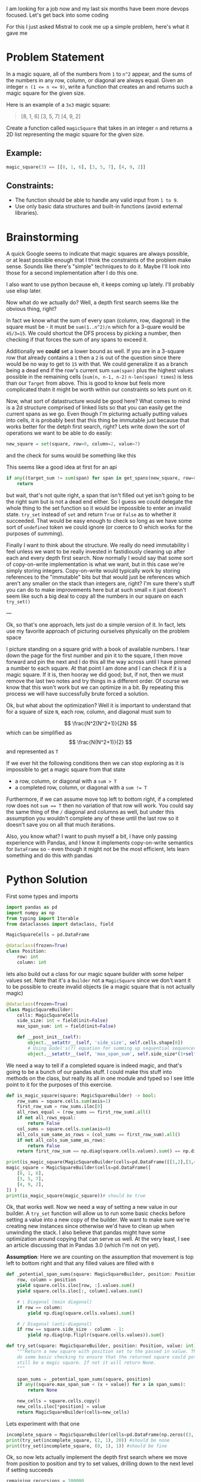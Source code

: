 I am looking for a job now and my last six months have been more devops focused. Let's get back into some coding

For this I just asked Mistral to cook me up a simple problem, here's what it gave me

* Problem Statement

In a magic square, all of the numbers from =1= to =n^2= appear, and the sums of the numbers in any row, column, or diagonal are always equal. Given an integer ~n (1 <= n <= 9)~, write a function that creates an
and returns such a magic square for the given size.

Here is an example of a =3x3= magic square:
#+begin_quote
[8, 1, 6]
[3, 5, 7]
[4, 9, 2]
#+end_quote


Create a function called =magicSquare= that takes in an integer =n= and returns a 2D list representing the magic square for the given size.

** Example:
#+begin_src python :eval no
magic_square(3) == [[8, 1, 6], [3, 5, 7], [4, 9, 2]]
#+end_src

** Constraints:
- The function should be able to handle any valid input from =1 to 9=.
- Use only basic data structures and built-in functions (avoid external libraries).


* Brainstorming
:PROPERTIES:
:header-args:python+: :eval no
:END:
A quick Google seems to indicate that magic squares are always possible, or at least possible enough that I think the constraints of the problem make sense. Sounds like there's "simple" techniques to do it. Maybe I'll look into those for a second implementation after I do this one.

I also want to use python because eh, it keeps coming up lately. I'll probably use elisp later.

Now what do we actually do? Well, a depth first search seems like the obvious thing, right?

In fact we know what the sum of every span (column, row, diagonal) in the square must be - it must be ~sum(1..n^2)/n~ which for a 3-quare would be ~45/3=15~. We could shortcut the DFS process by picking a number, then checking if that forces the sum of any spans to exceed it.

Additionally we *could* set a lower bound as well. If you are in a 3-square row that already contains a =1= then a =2= is out of the question since there would be no way to get to =15= with that. We could generalize it as a branch being a dead end if the row's current sum ~sum(span)~ plus the highest values possible in the remaining cells (~sum(n, n-1, n-2)~ ~n-len(span) times~) is less than our =Target= from above. This is good to know but feels more complicated thatn it might be worth within our constraints so lets punt on it.

Now, what sort of datastructure would be good here? What comes to mind is a 2d structure comprised of linked lists so that you can easily get the current spans as we go. Even though I'm picturing actually putting values into cells, it is probably best that this thing be immutable just because that works better for the detph first search, right? Lets write down the sort of operations we want to be able to do easily:

#+begin_src python
  new_square = set(square, row=0, column=2, value=7)
#+end_src
and the check for sums would be something like this

This seems like a good idea at first for an api
#+begin_src python
  if any((target_sum != sum(span) for span in get_spans(new_square, row=0, column=2))):
      return
#+end_src

but wait, that's not quite right, a span that isn't filled out yet isn't going to be the right sum but is not a dead end either. So I guess we could delegate the whole thing to the set function so it would be impossible to enter an invalid state. ~try_set~ instead of ~set~ and return ~True~ or ~False~ as to whether it succeeded. That would be easy enough to check so long as we have some sort of ~undefined~ token we could ignore (or coerce to 0 which works for the purposes of summing).

Finally I want to think about the structure. We really do need immutability I feel unless we want to be really invested in fastidiously cleaning up after each and every depth first search. Now normally I would say that some sort of copy-on-write implementation is what we want, but in this case we're simply storing integers. Copy-on-write would typically work by storing references to the "immutable" bits but that would just be references which aren't any smaller on the stack than integers are, right? I'm sure there's stuff you can do to make improvements here but at such small =n= it just doesn't seem like such a big deal to copy all the numbers in our square on each ~try_set()~

---

Ok, so that's one approach, lets just do a simple version of it. In fact, lets use my favorite approach of picturing ourselves physically on the problem space

I picture standing on a square grid with a book of available numbers. I tear down the page for the first number and pin it to the square, I then move forward and pin the next and I do this all the way across until I have pinned a number to each square. At that point I am done and I can check if it is a magic square. If it is, then hooray we did good; but, if not, then we must remove the last two notes and try things in a different order. Of course we know that this won't work but we can optimize in a bit. By repeating this process we will have successfully brute forced a solution.

Ok, but what about the optimization? Well it is important to understand that for a square of size =N=, each row, column, and diagonal must sum to

$$ \frac{N^2(N^2+1)}{2N} $$ which can be simplified as $$ \frac{N(N^2+1)}{2} $$ and represented as =T=

If we ever hit the following conditions then we can stop exploring as it is impossible to get a magic square from that state

- a row, column, or diagonal with a ~sum > T~
- a completed row, column, or diagonal with a ~sum != T~

Furthermore, if we can assume move top left to bottom right, if a completed row does not ~sum == T~ then no variation of that row will work. You could say the same thing of the ~/~ diagonal and columns as well, but under this assumption you wouldn't complete any of these until the last row so it doesn't save you on all that much iterations.

Also, you know what? I want to push myself a bit, I have only passing experience with Pandas, and I know it implements copy-on-write semantics for =DataFrame= so - even though it might not be the most efficient, lets learn something and do this with pandas


* Python Solution
:PROPERTIES:
:header-args:python+: :session magic-square-generation
:header-args:python+: :results silent
:END:

First some types and imports
#+begin_src python :tangle magic_square_generation.py
  import pandas as pd
  import numpy as np
  from typing import Iterable
  from dataclasses import dataclass, field

  MagicSquareCells = pd.DataFrame

  @dataclass(frozen=True)
  class Position:
      row: int
      column: int
#+end_src

lets also build out a class for our magic square builder with some helper values set. Note that it's a ~Builder~ not a ~MagicSquare~ since we don't want it to be possible to create invalid objects (ie a magic square that is not actually magic)
#+begin_src python :tangle magic_square_generation.py
  @dataclass(frozen=True)
  class MagicSquareBuilder:
      cells: MagicSquareCells
      side_size: int = field(init=False)
      max_span_sum: int = field(init=False)

      def __post_init__(self):
          object.__setattr__(self, 'side_size', self.cells.shape[0])
          # Using Godel's(?) equation for summing up sequential sequences / square_size
          object.__setattr__(self, 'max_span_sum', self.side_size*(1+self.side_size**2)/2)
#+end_src

We need a way to tell if a completed square is indeed magic, and that's going to be a bunch of our pandas stuff. I could make this stuff into methods on the class, but really its all in one module and typed so I see little point to it for the purposes of this exercise.

#+begin_src python :tangle magic_square_generation.py
  def is_magic_square(square: MagicSquareBuilder) -> bool:
      row_sums = square.cells.sum(axis=1)
      first_row_sum = row_sums.iloc[0]
      all_rows_equal = (row_sums == first_row_sum).all()
      if not all_rows_equal:
          return False
      col_sums = square.cells.sum(axis=0)
      all_cols_sum_same_as_rows = (col_sums == first_row_sum).all()
      if not all_cols_sum_same_as_rows:
          return False
      return first_row_sum == np.diag(square.cells.values).sum() == np.diag(np.fliplr(square.cells.values)).sum()
#+end_src
#+begin_src python :results output pp replace
  print(is_magic_square(MagicSquareBuilder(cells=pd.DataFrame([[1,2],[3,4]])))) # should be false
  magic_square = MagicSquareBuilder(cells=pd.DataFrame([
      [8, 1, 6],
      [3, 5, 7],
      [4, 9, 2],
  ]) )
  print(is_magic_square(magic_square))# should be true
#+end_src

#+RESULTS:
: False
: True

Ok, that works well. Now we need a way of setting a new value in our builder. A ~try_set~ function will allow us to run some basic checks before setting a value into a new copy of the builder. We want to make sure we're creating new instances since otherwise we'd have to clean up when unwinding the stack. I also believe that pandas might have some optimization around copying that can serve us well. At the very least, I see an article discussing that in Pandas 3.0 (which I'm not on yet).

**Assumption**: Here we are counting on the assumption that movement is top left to bottom right and that any filled values are filled with =0=

#+begin_src python :tangle magic_square_generation.py
  def _potential_span_sums(square: MagicSquareBuilder, position: Position) -> Iterable[int]:
      row, column = position
      yield square.cells.iloc[row, :].values.sum()
      yield square.cells.iloc[:, column].values.sum()

      # \ Diagonal (main diagonal)
      if row == column:
          yield np.diag(square.cells.values).sum()

      # / Diagonal (anti-diagonal)
      if row == square.side_size - column - 1:
          yield np.diag(np.fliplr(square.cells.values)).sum()

  def try_set(square: MagicSquareBuilder, position: Position, value: int) -> None | MagicSquareBuilder:
      """Return a new square with position set to the passed in value. This will
      do some basic checking to ensure that the returned square could potentially
      still be a magic square. If not it will return None.
      """

      span_sums = _potential_span_sums(square, position)
      if any((square.max_span_sum < (x + value)) for x in span_sums):
          return None

      new_cells = square.cells.copy()
      new_cells.iloc[*position] = value
      return MagicSquareBuilder(cells=new_cells)
#+end_src

Lets experiment with that one

#+begin_src python :results output pp replace
  incomplete_square = MagicSquareBuilder(cells=pd.DataFrame(np.zeros((3, 3), dtype=int)))
  print(try_set(incomplete_square, (2, 1), 20)) #should be none
  print(try_set(incomplete_square, (0, 1), 1)) #should be fine
#+end_src

#+RESULTS:
: None
: MagicSquareBuilder(cells=   0  1  2
: 0  0  1  0
: 1  0  0  0
: 2  0  0  0, side_size=3, max_span_sum=15.0)


Ok, so now lets actually implement the depth first search where we move from position to position and try to set values, drilling down to the next level if setting succeeds

#+begin_src python :tangle magic_square_generation.py
  remaining_recursions = 100000
  def fill_magic_square(square: None | MagicSquareBuilder, remaining_positions: list[Position], remaining_values_to_try: list[int]) -> None | MagicSquareBuilder:
      assert len(remaining_positions) == len(remaining_values_to_try)
      global remaining_recursions

      assert 0 < remaining_recursions
      remaining_recursions -= 1

      if not remaining_positions:
          return square if is_magic_square(square) else None

      position_to_set, *other_positions = remaining_positions

      for value in remaining_values_to_try:
          square_with_value = try_set(square, position_to_set, value)
          if not square_with_value:
              continue
          all_other_values_to_try = [v for v in remaining_values_to_try if v != value]
          filled_square_with_value = fill_magic_square(square_with_value, other_positions, all_other_values_to_try)
          if filled_square_with_value:
              return filled_square_with_value

      return None

  def find_magic_square(size: int) -> None | MagicSquareCells:
      # While prefilling with zeros is not technically correct and would in many situations be better
      # to use nan, when working specifically with magic squares it kind of doesn't matter and
      # prefilling with zeros is just more efficient
      square = MagicSquareBuilder(cells=pd.DataFrame(np.zeros((size, size), dtype=int)))
      positions = list((r, c) for r in range(size) for c in range(size))
      all_values = list(range(1, size**2+1))
      square = fill_magic_square(square, positions, all_values)
      return square and square.cells
#+end_src

Lets try it

#+begin_src python :results output pp replace
  print(find_magic_square(2)) # should be None
  print(find_magic_square(3)) # sould be a square
#+end_src

#+RESULTS:
: None
:    0  1  2
: 0  2  7  6
: 1  9  5  1
: 2  4  3  8


Wahoo that works, its not the most efficient but it does work. Although I notice that it is taking forever and I hit timeouts even on values as low as 4

#+begin_src python :tangle magic_square_generation.py
if __name__ == "__main__":
    import sys
    if len(sys.argv) > 1:
        find_magic_square(int(sys.argv[1]))
#+end_src

#+RESULTS:

#+begin_src shell :results verbose
  timeout 10s python magic_square_generation.py 4 2>&1
#+end_src

#+RESULTS:


